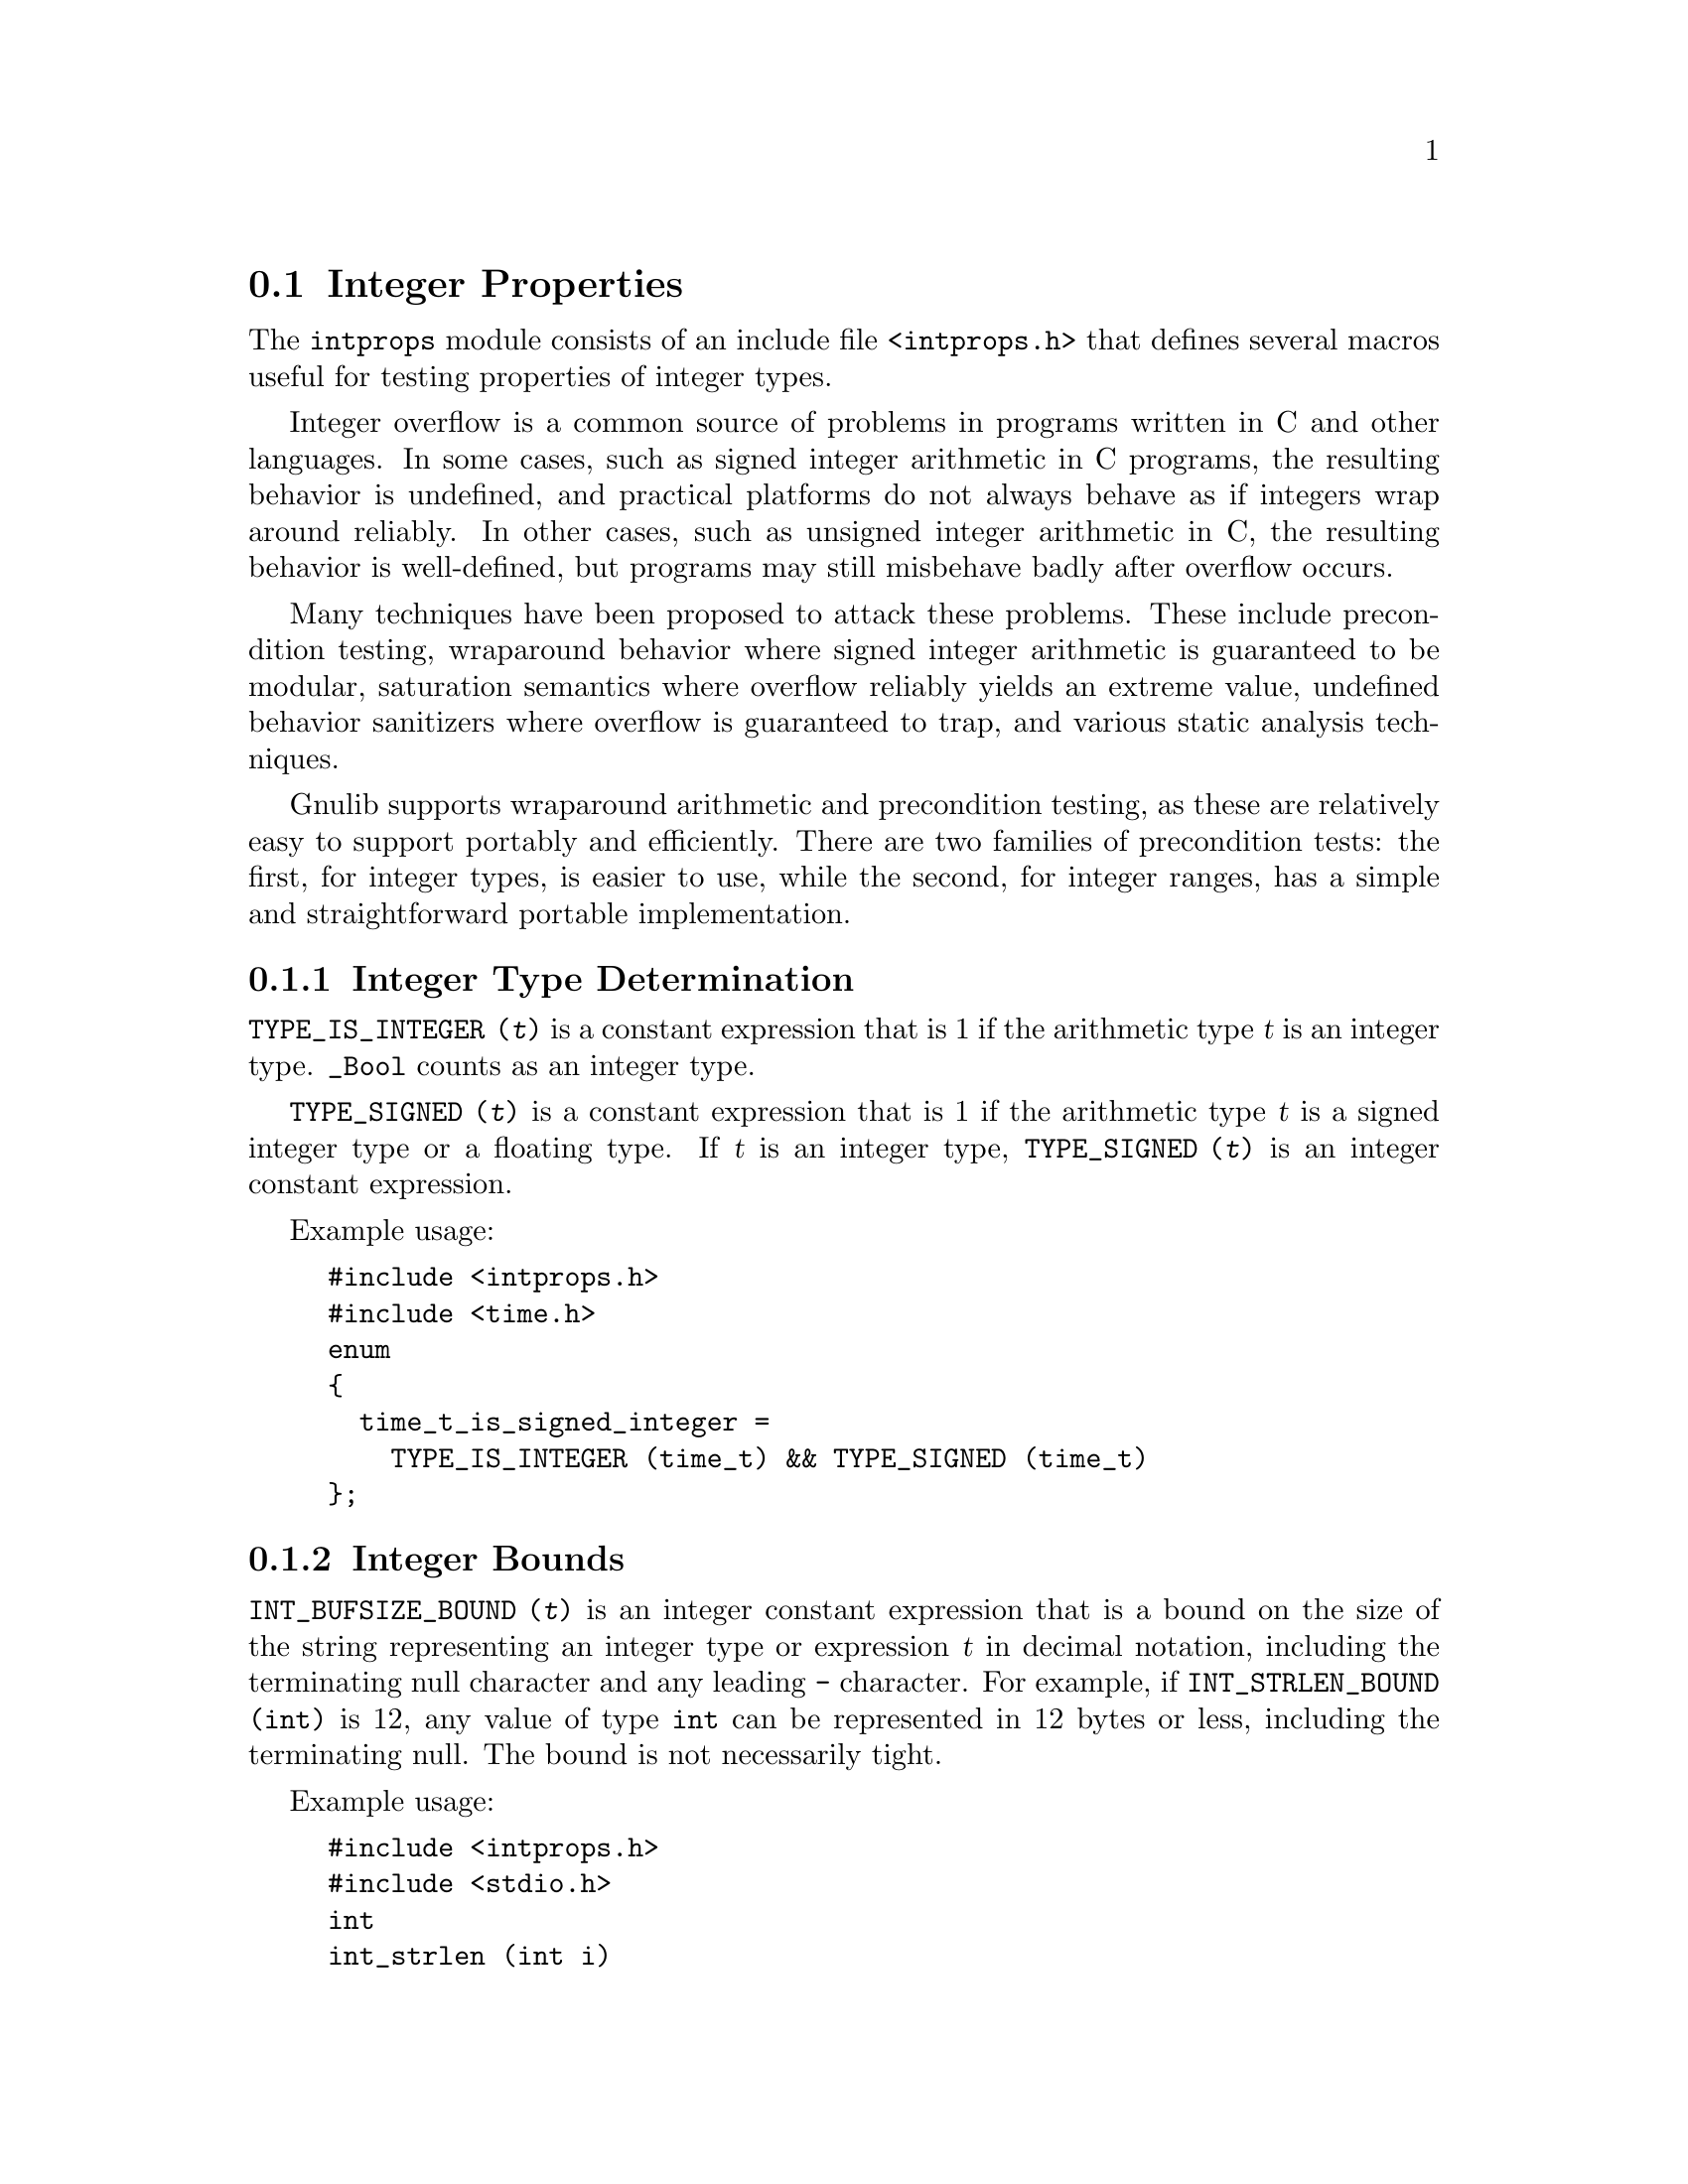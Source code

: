 @node Integer Properties
@section Integer Properties

@c Copyright (C) 2011-2015 Free Software Foundation, Inc.

@c Permission is granted to copy, distribute and/or modify this document
@c under the terms of the GNU Free Documentation License, Version 1.3 or
@c any later version published by the Free Software Foundation; with no
@c Invariant Sections, no Front-Cover Texts, and no Back-Cover
@c Texts.  A copy of the license is included in the ``GNU Free
@c Documentation License'' file as part of this distribution.

@c Written by Paul Eggert.

@cindex integer properties

The @code{intprops} module consists of an include file @code{<intprops.h>}
that defines several macros useful for testing properties of integer
types.

@cindex integer overflow
@cindex overflow, integer

Integer overflow is a common source of problems in programs written in
C and other languages.  In some cases, such as signed integer
arithmetic in C programs, the resulting behavior is undefined, and
practical platforms do not always behave as if integers wrap around
reliably.  In other cases, such as unsigned integer arithmetic in C,
the resulting behavior is well-defined, but programs may still
misbehave badly after overflow occurs.

Many techniques have been proposed to attack these problems.  These
include precondition testing, wraparound behavior where signed integer
arithmetic is guaranteed to be modular, saturation semantics where
overflow reliably yields an extreme value, undefined behavior
sanitizers where overflow is guaranteed to trap, and various static
analysis techniques.

Gnulib supports wraparound arithmetic and precondition testing, as
these are relatively easy to support portably and efficiently.  There
are two families of precondition tests: the first, for integer types,
is easier to use, while the second, for integer ranges, has a simple
and straightforward portable implementation.

@menu
* Integer Type Determination::  Whether a type has integer properties.
* Integer Bounds::              Bounds on integer values and representations.
* Wraparound Arithmetic::       Well-defined behavior on signed overflow.
* Integer Type Overflow::       General integer overflow checking.
* Integer Range Overflow::      Integer overflow checking if bounds are known.
@end menu

@node Integer Type Determination
@subsection Integer Type Determination

@findex TYPE_IS_INTEGER
@code{TYPE_IS_INTEGER (@var{t})} is a constant
expression that is 1 if the arithmetic type @var{t} is an integer type.
@code{_Bool} counts as an integer type.

@findex TYPE_SIGNED
@code{TYPE_SIGNED (@var{t})} is a constant expression
that is 1 if the arithmetic type @var{t} is a signed integer type or a
floating type.  If @var{t} is an integer type, @code{TYPE_SIGNED (@var{t})}
is an integer constant expression.

Example usage:

@example
#include <intprops.h>
#include <time.h>
enum
@{
  time_t_is_signed_integer =
    TYPE_IS_INTEGER (time_t) && TYPE_SIGNED (time_t)
@};
@end example

@node Integer Bounds
@subsection Integer Bounds

@cindex integer bounds

@findex INT_BUFSIZE_BOUND
@code{INT_BUFSIZE_BOUND (@var{t})} is an integer constant
expression that is a bound on the size of the string representing an
integer type or expression @var{t} in decimal notation, including the
terminating null character and any leading @code{-} character.  For
example, if @code{INT_STRLEN_BOUND (int)} is 12, any value of type
@code{int} can be represented in 12 bytes or less, including the
terminating null.  The bound is not necessarily tight.

Example usage:

@example
#include <intprops.h>
#include <stdio.h>
int
int_strlen (int i)
@{
  char buf[INT_BUFSIZE_BOUND (int)];
  return sprintf (buf, "%d", i);
@}
@end example

@findex INT_STRLEN_BOUND
@code{INT_STRLEN_BOUND (@var{t})} is an integer constant
expression that is a bound on the length of the string representing an
integer type or expression @var{t} in decimal notation, including any
leading @code{-} character.  This is one less than
@code{INT_BUFSIZE_BOUND (@var{t})}.

@findex TYPE_MINIMUM
@findex TYPE_MAXIMUM
@code{TYPE_MINIMUM (@var{t})} and @code{TYPE_MAXIMUM (@var{t})} are
integer constant expressions equal to the minimum and maximum
values of the integer type @var{t}.  These expressions are of the type
@var{t} (or more precisely, the type @var{t} after integer
promotions).

Example usage:

@example
#include <stdint.h>
#include <sys/types.h>
#include <intprops.h>
int
in_off_t_range (intmax_t a)
@{
  return TYPE_MINIMUM (off_t) <= a && a <= TYPE_MAXIMUM (off_t);
@}
@end example

@node Wraparound Arithmetic
@subsection Wraparound Arithmetic with Signed Integers

@cindex wraparound integer arithmetic

Signed integer arithmetic has undefined behavior on overflow in C@.
Although almost all modern computers use two's complement signed
arithmetic that is well-defined to wrap around, C compilers routinely
optimize assuming that signed integer overflow cannot occur, which
means that a C program cannot easily get at the underlying machine
arithmetic.  For example, on a typical machine with 32-bit two's
complement @code{int} the expression @code{INT_MAX + 1} does not
necessarily yield @code{INT_MIN}, because the compiler may do
calculations with a 64-bit register, or may generate code that
traps on signed integer overflow.

The following macros work around this problem by yielding the
wraparound value, i.e., the low-order bits of the correct answer.  For
example, @code{INT_ADD_WRAPV (INT_MAX, 1)} reliably yields
@code{INT_MIN} on a two's complement machine.  You can also use
overflow-checking macros to check whether wraparound occurred.
@xref{Integer Type Overflow}.

@noindent
These macros have the following restrictions:

@itemize @bullet
@item
Their arguments must be integer expressions.

@item
They may evaluate their arguments zero or multiple times, so the
arguments should not have side effects.

@item
On non-GCC-compatible compilers that do not support C11, the type of
@code{INT_ADD_WRAPV (@var{a}, @var{b})} might differ from the native
type of @code{@var{a} + @var{b}}, so it is wise to convert the result
to the native type.  Such a conversion is safe and cannot trap.  This
issue applies to all the @code{_WRAP} macros.
@end itemize

These macros are tuned for their last argument being a constant.

@table @code
@item INT_ADD_WRAP (@var{a}, @var{b})
@findex INT_ADD_WRAP
Return the low-order bits of @code{@var{a} + @var{b}}.  See above for
restrictions.

@item INT_CONST_ADD_WRAP (@var{a}, @var{b})
@findex INT_CONST_ADD_WRAP
Return the low-order bits of @code{@var{a} + @var{b}}.  See above for
restrictions.  This macro differs from @code{INT_ADD_WRAP} in that
although its implementation is typically slower, it is an integer
constant expression if its arguments are.

@item INT_SUBTRACT_WRAP (@var{a}, @var{b})
@findex INT_SUBTRACT_WRAP
Return the low-order bits of @code{@var{a} - @var{b}}.  See above for
restrictions.

@item INT_CONST_SUBTRACT_WRAP (@var{a}, @var{b})
@findex INT_CONST_SUBTRACT_WRAP
Return the low-order bits of @code{@var{a} - @var{b}}.  See above for
restrictions.  This macro differs from @code{INT_SUBTRACT_WRAP} in
that although its implementation is typically slower, it is an integer
constant expression if its arguments are.

@item INT_NEGATE_WRAP (@var{a})
@findex INT_NEGATE_WRAP
Return the low-order bits of @code{-@var{a}}.  See above for restrictions.
This macro is an integer constant expression if its arguments are.

@item INT_MULTIPLY_WRAP (@var{a}, @var{b})
@findex INT_MULTIPLY_WRAP
Return the low-order bits of @code{@var{a} * @var{b}}.  See above for
restrictions.

@item INT_CONST_MULTIPLY_WRAP (@var{a}, @var{b})
@findex INT_CONST_MULTIPLY_WRAP
Return the low-order bits of @code{@var{a} * @var{b}}.  See above for
restrictions.  This macro differs from @code{INT_MULTIPLY_WRAP} in
that although its implementation is typically slower, it is an integer
constant expression if its arguments are.

@item INT_DIVIDE_WRAP (@var{a}, @var{b})
@findex INT_DIVIDE_WRAP
Return the low-order bits of @code{@var{a} / @var{b}}.  See above for
restrictions.  This macro does not check for division by zero.  This
macro is an integer constant expression if its arguments are.

@item INT_REMAINDER_WRAP (@var{a}, @var{b})
@findex INT_REMAINDER_WRAP
Return the low-order bits of @code{@var{a} % @var{b}}.  See above for
restrictions.  This macro does not check for division by zero.  This
macro is an integer constant expression if its arguments are.

@item INT_LEFT_SHIFT_WRAP (@var{a}, @var{b})
@findex INT_LEFT_SHIFT_WRAP
Return the low-order bits of @code{@var{a} << @var{b}}.  See above for
restrictions.  The C standard says that behavior is undefined for
shifts unless 0@leq{}@var{b}<@var{w} where @var{w} is @var{a}'s word
width, and that when @var{a} is negative then @code{@var{a} <<
@var{b}} has undefined behavior, but this macro does not check these
other restrictions.  This macro is an integer constant expression if
its arguments are.
@end table

@node Integer Type Overflow
@subsection Integer Type Overflow

@cindex integer type overflow
@cindex overflow, integer type

Although unsigned integer arithmetic wraps around modulo a power of
two, signed integer arithmetic has undefined behavior on overflow in
C@.  Almost all modern computers use two's complement signed
arithmetic that is well-defined to wrap around, but C compilers
routinely optimize based on the assumption that signed integer
overflow cannot occur, which means that a C program cannot easily get
at the underlying machine behavior.  For example, the signed integer
expression @code{(a + b < b) != (a < 0)} is not a reliable test for
whether @code{a + b} overflows, because a compiler can assume that
signed overflow cannot occur and treat the entire expression as if it
were false.

These macros yield 1 if the corresponding C operators might not yield
numerically correct answers due to arithmetic overflow of an integer
type.  They work correctly on all known practical hosts, and do not
rely on undefined behavior due to signed arithmetic overflow.  They
are typically easier to use than the integer range overflow macros
(@pxref{Integer Range Overflow}).

Example usages:

@example
#include <intprops.h>
#include <limits.h>

/* Print the low order bits of A * B,
   reporting whether overflow occurred.
   When optimized this code typically
   multiplies A and B only once.  */
void
print_product (long int a, long int b)
@{
  long int result = INT_MULTIPLY_WRAPV (a, b);
  printf ("result is %ld (%s)\n", result,
          (INT_MULTIPLY_OVERFLOW (a, b)
           ? "after overflow"
           : "no overflow"));
@}

/* Does the product of two ints always fit
   in a long int?  */
enum @{
  INT_PRODUCTS_FIT_IN_LONG
    = ! (INT_CONST_MULTIPLY_OVERFLOW
         ((long int) INT_MIN, INT_MIN))
@};
@end example

@noindent
These macros have the following restrictions:

@itemize @bullet
@item
Their arguments must be integer expressions.

@item
They may evaluate their arguments zero or multiple times, so the
arguments should not have side effects.
@end itemize

These macros are tuned for their last argument being a constant.

@table @code
@item INT_ADD_OVERFLOW (@var{a}, @var{b})
@findex INT_ADD_OVERFLOW
Yield 1 if @code{@var{a} + @var{b}} would overflow.  See above for
restrictions.

@item INT_CONST_ADD_OVERFLOW (@var{a}, @var{b})
@findex INT_CONST_ADD_OVERFLOW
Yield 1 if @code{@var{a} + @var{b}} would overflow.  See above for
restrictions.  This macro differs from @code{INT_ADD_OVERFLOW} in that
although its implementation is typically slower, it is an integer
constant expression if its arguments are.

@item INT_SUBTRACT_OVERFLOW (@var{a}, @var{b})
@findex INT_SUBTRACT_OVERFLOW
Yield 1 if @code{@var{a} - @var{b}} would overflow.  See above for
restrictions.

@item INT_CONST_SUBTRACT_OVERFLOW (@var{a}, @var{b})
@findex INT_CONST_SUBTRACT_OVERFLOW
Yield 1 if @code{@var{a} - @var{b}} would overflow.  See above for
restrictions.  This macro differs from @code{INT_SUBTRACT_OVERFLOW} in
that although its implementation is typically slower, it is an integer
constant expression if its arguments are.

@item INT_NEGATE_OVERFLOW (@var{a})
@findex INT_NEGATE_OVERFLOW
Yields 1 if @code{-@var{a}} would overflow.  See above for restrictions.
This macro is an integer constant expression if its arguments are.

@item INT_MULTIPLY_OVERFLOW (@var{a}, @var{b})
@findex INT_MULTIPLY_OVERFLOW
Yield 1 if @code{@var{a} * @var{b}} would overflow.  See above for
restrictions.

@item INT_CONST_MULTIPLY_OVERFLOW (@var{a}, @var{b})
@findex INT_CONST_MULTIPLY_OVERFLOW
Yield 1 if @code{@var{a} * @var{b}} would overflow.  See above for
restrictions.  This macro differs from @code{INT_SUBTRACT_OVERFLOW} in
that although its implementation is typically slower, it is an integer
constant expression if its arguments are.

@item INT_DIVIDE_OVERFLOW (@var{a}, @var{b})
@findex INT_DIVIDE_OVERFLOW
Yields 1 if @code{@var{a} / @var{b}} would overflow.  See above for
restrictions.  Division overflow can happen on two's complement hosts
when dividing the most negative integer by @minus{}1.  This macro does
not check for division by zero.  This macro is an integer constant
expression if its arguments are.

@item INT_REMAINDER_OVERFLOW (@var{a}, @var{b})
@findex INT_REMAINDER_OVERFLOW
Yield 1 if @code{@var{a} % @var{b}} would overflow.  See above for
restrictions.  Remainder overflow can happen on two's complement hosts
when dividing the most negative integer by @minus{}1; although the
mathematical result is always 0, in practice some implementations
trap, so this counts as an overflow.  This macro does not check for
division by zero.  This macro is an integer constant expression if its
arguments are.

@item INT_LEFT_SHIFT_OVERFLOW (@var{a}, @var{b})
@findex INT_LEFT_SHIFT_OVERFLOW
Yield 1 if @code{@var{a} << @var{b}} would overflow.  See above for
restrictions.  The C standard says that behavior is undefined for
shifts unless 0@leq{}@var{b}<@var{w} where @var{w} is @var{a}'s word
width, and that when @var{a} is negative then @code{@var{a} <<
@var{b}} has undefined behavior, but this macro does not check these
other restrictions.  This macro is an integer constant expression if
its arguments are.
@end table

@node Integer Range Overflow
@subsection Integer Range Overflow

@cindex integer range overflow
@cindex overflow, integer range

These macros yield 1 if the corresponding C operators might not yield
numerically correct answers due to arithmetic overflow.  They do not
rely on undefined or implementation-defined behavior.  They are
integer constant expressions if their arguments are.  Their
implementations are simple and straightforward, but they are typically
harder to use than the integer type overflow macros.  @xref{Integer
Type Overflow}.

Although the implementation of these macros is similar to that
suggested in Seacord R, The CERT C Secure Coding Standard (2009,
revised 2011), in its two sections
``@url{https://www.securecoding.cert.org/confluence/display/seccode/INT30-C.+Ensure+that+unsigned+integer+operations+do+not+wrap,
INT30-C. Ensure that unsigned integer operations do not wrap}'' and
``@url{https://www.securecoding.cert.org/confluence/display/seccode/INT32-C.+Ensure+that+operations+on+signed+integers+do+not+result+in+overflow,
INT32-C. Ensure that operations on signed integers do not result in
overflow}'', Gnulib's implementation was derived independently of
CERT's suggestions.

Example usage:

@example
#include <intprops.h>
void
print_product (long int a, long int b)
@{
  if (INT_MULTIPLY_RANGE_OVERFLOW (a, b, LONG_MIN, LONG_MAX))
    printf ("multiply would overflow");
  else
    printf ("product is %ld", a * b);
@}
@end example

@noindent
These macros have the following restrictions:

@itemize @bullet
@item
Their arguments must be integer expressions.

@item
They may evaluate their arguments zero or multiple times, so
the arguments should not have side effects.

@item
The arithmetic arguments (including the @var{min} and @var{max}
arguments) must be of the same integer type after the usual arithmetic
conversions, and the type must have minimum value @var{min} and
maximum @var{max}.  Unsigned values should use a zero @var{min} of the
proper type, for example, @code{(unsigned int) 0}.
@end itemize

These macros are tuned for constant @var{min} and @var{max}.  For
commutative operations such as @code{@var{a} + @var{b}}, they are also
tuned for constant @var{b}.

@table @code
@item INT_ADD_RANGE_OVERFLOW (@var{a}, @var{b}, @var{min}, @var{max})
@findex INT_ADD_RANGE_OVERFLOW
Yield 1 if @code{@var{a} + @var{b}} would overflow in
[@var{min},@var{max}] integer arithmetic.  See above for restrictions.

@item INT_SUBTRACT_RANGE_OVERFLOW (@var{a}, @var{b}, @var{min}, @var{max})
@findex INT_SUBTRACT_RANGE_OVERFLOW
Yield 1 if @code{@var{a} - @var{b}} would overflow in
[@var{min},@var{max}] integer arithmetic.  See above for restrictions.

@item INT_NEGATE_RANGE_OVERFLOW (@var{a}, @var{min}, @var{max})
@findex INT_NEGATE_RANGE_OVERFLOW
Yield 1 if @code{-@var{a}} would overflow in [@var{min},@var{max}]
integer arithmetic.  See above for restrictions.

@item INT_MULTIPLY_RANGE_OVERFLOW (@var{a}, @var{b}, @var{min}, @var{max})
@findex INT_MULTIPLY_RANGE_OVERFLOW
Yield 1 if @code{@var{a} * @var{b}} would overflow in
[@var{min},@var{max}] integer arithmetic.  See above for restrictions.

@item INT_DIVIDE_RANGE_OVERFLOW (@var{a}, @var{b}, @var{min}, @var{max})
@findex INT_DIVIDE_RANGE_OVERFLOW
Yield 1 if @code{@var{a} / @var{b}} would overflow in
[@var{min},@var{max}] integer arithmetic.  See above for restrictions.
Division overflow can happen on two's complement hosts when dividing
the most negative integer by @minus{}1.  This macro does not check for
division by zero.

@item INT_REMAINDER_RANGE_OVERFLOW (@var{a}, @var{b}, @var{min}, @var{max})
@findex INT_REMAINDER_RANGE_OVERFLOW
Yield 1 if @code{@var{a} % @var{b}} would overflow in
[@var{min},@var{max}] integer arithmetic.  See above for restrictions.
Remainder overflow can happen on two's complement hosts when dividing
the most negative integer by @minus{}1; although the mathematical
result is always 0, in practice some implementations trap, so this
counts as an overflow.  This macro does not check for division by
zero.

@item INT_LEFT_SHIFT_RANGE_OVERFLOW (@var{a}, @var{b}, @var{min}, @var{max})
@findex INT_LEFT_SHIFT_RANGE_OVERFLOW
Yield 1 if @code{@var{a} << @var{b}} would overflow in
[@var{min},@var{max}] integer arithmetic.  See above for restrictions.
Here, @var{min} and @var{max} are for @var{a} only, and @var{b} need
not be of the same type as the other arguments.  The C standard says
that behavior is undefined for shifts unless 0@leq{}@var{b}<@var{w}
where @var{w} is @var{a}'s word width, and that when @var{a} is negative
then @code{@var{a} << @var{b}} has undefined behavior, but this macro
does not check these other restrictions.
@end table
